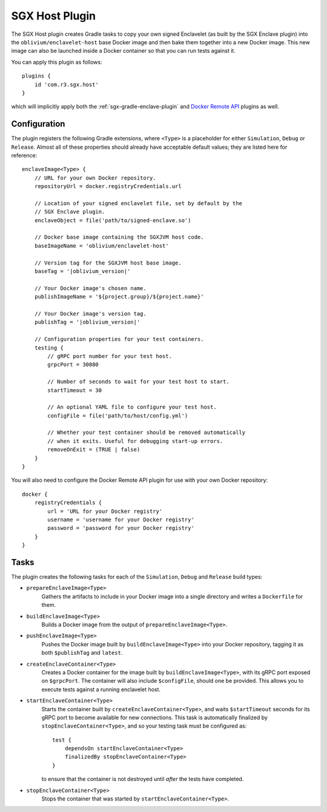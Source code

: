 .. _sgx-gradle-host-plugin:

SGX Host Plugin
===============

The SGX Host plugin creates Gradle tasks to copy your own signed Enclavelet
(as built by the SGX Enclave plugin) into the ``oblivium/enclavelet-host`` base
Docker image and then bake them together into a new Docker image. This new
image can also be launched inside a Docker container so that you can run tests
against it.

You can apply this plugin as follows:

.. parsed-literal::

    plugins {
        id 'com.r3.sgx.host'
    }

..

which will implicitly apply both the :ref:`sgx-gradle-enclave-plugin` and `Docker Remote API <https://bmuschko.github.io/gradle-docker-plugin>`__ plugins as well.

Configuration
-------------

The plugin registers the following Gradle extensions, where ``<Type>`` is a
placeholder for either ``Simulation``, ``Debug`` or ``Release``. Almost all of
these properties should already have acceptable default values; they are listed
here for reference:

.. parsed-literal::

    enclaveImage<Type> {
        // URL for your own Docker repository.
        repositoryUrl = docker.registryCredentials.url

        // Location of your signed enclavelet file, set by default by the
        // SGX Enclave plugin.
        enclaveObject = file('path/to/signed-enclave.so')

        // Docker base image containing the SGXJVM host code.
        baseImageName = 'oblivium/enclavelet-host'

        // Version tag for the SGXJVM host base image.
        baseTag = '|oblivium_version|'

        // Your Docker image's chosen name.
        publishImageName = '${project.group}/${project.name}'

        // Your Docker image's version tag.
        publishTag = '|oblivium_version|'

        // Configuration properties for your test containers.
        testing {
            // gRPC port number for your test host.
            grpcPort = 30080

            // Number of seconds to wait for your test host to start.
            startTimeout = 30

            // An optional YAML file to configure your test host.
            configFile = file('path/to/host/config.yml')

            // Whether your test container should be removed automatically
            // when it exits. Useful for debugging start-up errors.
            removeOnExit = (TRUE | false)
        }
    }

..

You will also need to configure the Docker Remote API plugin for use with your
own Docker repository:

.. parsed-literal::

    docker {
        registryCredentials {
            url = 'URL for your Docker registry'
            username = 'username for your Docker registry'
            password = 'password for your Docker registry'
        }
    }

..

Tasks
-----

The plugin creates the following tasks for each of the ``Simulation``, ``Debug``
and ``Release`` build types:

* ``prepareEnclaveImage<Type>``
    Gathers the artifacts to include in your Docker image into a single
    directory and writes a ``Dockerfile`` for them.
* ``buildEnclaveImage<Type>``
    Builds a Docker image from the output of ``prepareEnclaveImage<Type>``.
* ``pushEnclaveImage<Type>``
    Pushes the Docker image built by ``buildEnclaveImage<Type>`` into your
    Docker repository, tagging it as both ``$publishTag`` and ``latest``.
* ``createEnclaveContainer<Type>``
    Creates a Docker container for the image built by
    ``buildEnclaveImage<Type>``, with its gRPC port exposed on ``$grpcPort``.
    The container will also include ``$configFile``, should one be provided.
    This allows you to execute tests against a running enclavelet host.
* ``startEnclaveContainer<Type>``
    Starts the container built by ``createEnclaveContainer<Type>``, and waits
    ``$startTimeout`` seconds for its gRPC port to become available for new
    connections. This task is automatically finalized by
    ``stopEnclaveContainer<Type>``, and so your testing task must be configured
    as:

    .. parsed-literal::

        test {
            dependsOn startEnclaveContainer<Type>
            finalizedBy stopEnclaveContainer<Type>
        }

    ..

    to ensure that the container is not destroyed until *after* the tests have
    completed.

* ``stopEnclaveContainer<Type>``
    Stops the container that was started by ``startEnclaveContainer<Type>``.

